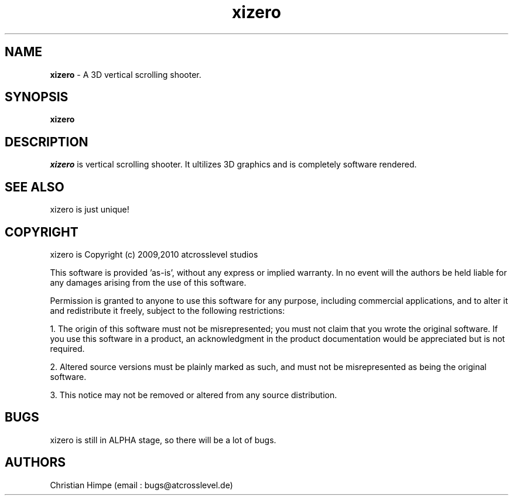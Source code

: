 .TH xizero 1

.SH NAME
\fBxizero\fP \- A 3D vertical scrolling shooter.
\fB

.SH SYNOPSIS 
\fBxizero
\fB

.SH DESCRIPTION 
\fIxizero\fP is vertical scrolling shooter. It ultilizes 3D graphics and is completely software rendered.
\fB

.SH SEE ALSO 
xizero is just unique!
\fB

.SH COPYRIGHT
xizero is Copyright (c) 2009,2010 atcrosslevel studios
\fB
.PP
This software is provided 'as-is', without any express or implied
warranty. In no event will the authors be held liable for any damages
arising from the use of this software.
.PP
Permission is granted to anyone to use this software for any purpose,
including commercial applications, and to alter it and redistribute it
freely, subject to the following restrictions:
.PP
    1. The origin of this software must not be misrepresented; you must not claim that you wrote the original software. If you use this software in a product, an acknowledgment in the product documentation would be appreciated but is not required.
.PP
    2. Altered source versions must be plainly marked as such, and must not be misrepresented as being the original software.
.PP
    3. This notice may not be removed or altered from any source distribution.
\fB
.SH BUGS 
xizero is still in ALPHA stage, so there will be a lot of bugs. 
\fB

.SH AUTHORS
Christian Himpe (email : bugs@atcrosslevel.de)

